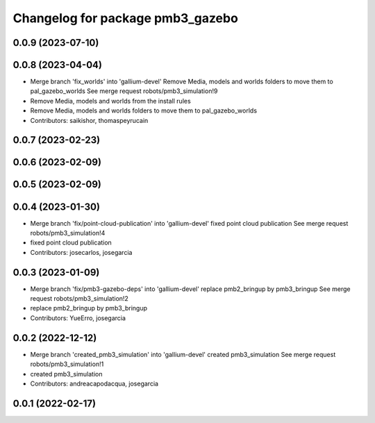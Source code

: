 ^^^^^^^^^^^^^^^^^^^^^^^^^^^^^^^^^
Changelog for package pmb3_gazebo
^^^^^^^^^^^^^^^^^^^^^^^^^^^^^^^^^

0.0.9 (2023-07-10)
------------------

0.0.8 (2023-04-04)
------------------
* Merge branch 'fix_worlds' into 'gallium-devel'
  Remove Media, models and worlds folders to move them to pal_gazebo_worlds
  See merge request robots/pmb3_simulation!9
* Remove Media, models and worlds from the install rules
* Remove Media, models and worlds folders to move them to pal_gazebo_worlds
* Contributors: saikishor, thomaspeyrucain

0.0.7 (2023-02-23)
------------------

0.0.6 (2023-02-09)
------------------

0.0.5 (2023-02-09)
------------------

0.0.4 (2023-01-30)
------------------
* Merge branch 'fix/point-cloud-publication' into 'gallium-devel'
  fixed point cloud publication
  See merge request robots/pmb3_simulation!4
* fixed point cloud publication
* Contributors: josecarlos, josegarcia

0.0.3 (2023-01-09)
------------------
* Merge branch 'fix/pmb3-gazebo-deps' into 'gallium-devel'
  replace pmb2_bringup by pmb3_bringup
  See merge request robots/pmb3_simulation!2
* replace pmb2_bringup by pmb3_bringup
* Contributors: YueErro, josegarcia

0.0.2 (2022-12-12)
------------------
* Merge branch 'created_pmb3_simulation' into 'gallium-devel'
  created pmb3_simulation
  See merge request robots/pmb3_simulation!1
* created pmb3_simulation
* Contributors: andreacapodacqua, josegarcia

0.0.1 (2022-02-17)
------------------

